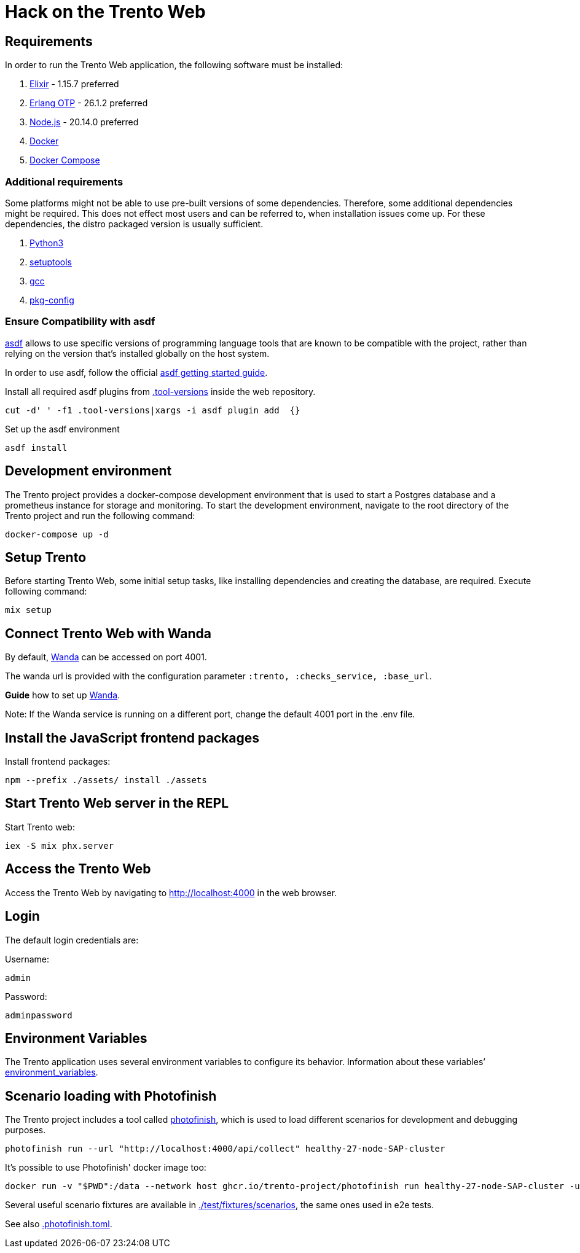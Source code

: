 = Hack on the Trento Web

== Requirements

In order to run the Trento Web application, the following software must
be installed:

[arabic]
. link:https://elixir-lang.org/[Elixir] - 1.15.7 preferred
. link:https://www.erlang.org/[Erlang OTP] - 26.1.2 preferred
. link:https://nodejs.org/en/[Node.js] - 20.14.0 preferred
. link:https://docs.docker.com/get-docker/[Docker]
. link:https://docs.docker.com/compose/install/[Docker Compose]

=== Additional requirements

Some platforms might not be able to use pre-built versions of some
dependencies. Therefore, some additional dependencies might be required.
This does not effect most users and can be referred to, when
installation issues come up. For these dependencies, the distro packaged
version is usually sufficient.

[arabic]
. link:https://www.python.org/[Python3]
. link:https://setuptools.pypa.io/en/latest/index.html[setuptools]
. link:https://gcc.gnu.org/[gcc]
. link:https://www.freedesktop.org/wiki/Software/pkg-config/[pkg-config]

=== Ensure Compatibility with asdf

link:https://asdf-vm.com/guide/introduction.html[asdf] allows to use specific
versions of programming language tools that are known to be compatible
with the project, rather than relying on the version that's installed
globally on the host system.

In order to use asdf, follow the official
link:https://asdf-vm.com/guide/getting-started.html[asdf getting started
guide].

Install all required asdf plugins from
link:https://github.com/trento-project/web/blob/main/.tool-versions[.tool-versions] inside the web repository.

....
cut -d' ' -f1 .tool-versions|xargs -i asdf plugin add  {}
....

Set up the asdf environment

....
asdf install
....

== Development environment

The Trento project provides a docker-compose development environment
that is used to start a Postgres database and a prometheus instance for
storage and monitoring. To start the development environment, navigate
to the root directory of the Trento project and run the following
command:

....
docker-compose up -d
....

== Setup Trento

Before starting Trento Web, some initial setup tasks, like installing
dependencies and creating the database, are required. Execute following
command:

....
mix setup
....

== Connect Trento Web with Wanda

By default, link:https://github.com/trento-project/wanda[Wanda] can be accessed on port 4001.

The wanda url is provided with the configuration parameter
`+:trento, :checks_service, :base_url+`.

*Guide* how to set up
link:https://github.com/trento-project/wanda/blob/main/guides/development/hack-on-wanda.adoc[Wanda].

Note: If the Wanda service is running on a different port, change the
default 4001 port in the .env file.

== Install the JavaScript frontend packages

Install frontend packages:

....
npm --prefix ./assets/ install ./assets
....

== Start Trento Web server in the REPL

Start Trento web:

....
iex -S mix phx.server
....

== Access the Trento Web

Access the Trento Web by navigating to http://localhost:4000 in the web
browser.

== Login

The default login credentials are:

Username:

....
admin
....

Password:

....
adminpassword
....

== Environment Variables

The Trento application uses several environment variables to configure
its behavior. Information about these variables’
xref:./environment-variables.adoc[environment_variables].

== Scenario loading with Photofinish

The Trento project includes a tool called link:https://github.com/trento-project/photofinish[photofinish], which is
used to load different scenarios for development and debugging purposes.

....
photofinish run --url "http://localhost:4000/api/collect" healthy-27-node-SAP-cluster
....

It's possible to use Photofinish' docker image too:

....
docker run -v "$PWD":/data --network host ghcr.io/trento-project/photofinish run healthy-27-node-SAP-cluster -u http://localhost:4000/api/collect
....

Several useful scenario fixtures are available in link:https://github.com/trento-project/web/tree/main/test/fixtures/scenarios[./test/fixtures/scenarios],
the same ones used in e2e tests.

See also link:https://github.com/trento-project/web/blob/main/.photofinish.toml[.photofinish.toml].

